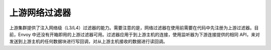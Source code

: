 .. _arch_overview_upstream_filters:

上游网络过滤器
================

上游集群提供了注入网络级（L3/L4）过滤器的能力。需要注意的是，网络过滤器在使用前需要在代码中先注册为上游过滤器。目前，Envoy 中还没有开箱即用的上游过滤器可用。过滤器应用于到上游主机的连接，使用监听器为下游连接提供的相同 API，来对发送到上游主机的任何数据块进行写回调，对从上游主机接收的数据进行读回调。
